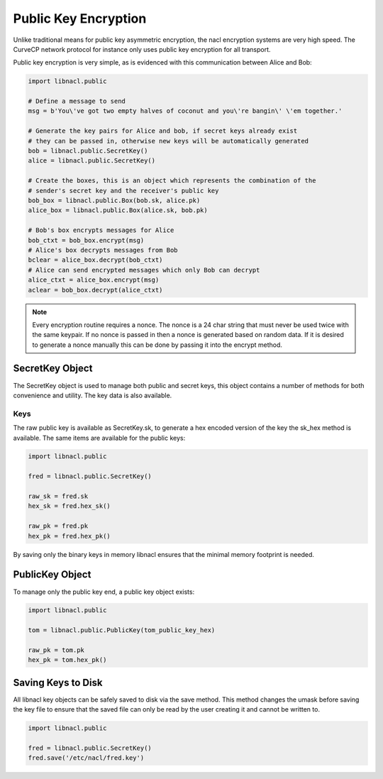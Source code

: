 =====================
Public Key Encryption
=====================

Unlike traditional means for public key asymmetric encryption, the nacl
encryption systems are very high speed. The CurveCP network protocol for
instance only uses public key encryption for all transport.

Public key encryption is very simple, as is evidenced with this communication
between Alice and Bob:

.. code-block:: python

    import libnacl.public

    # Define a message to send
    msg = b'You\'ve got two empty halves of coconut and you\'re bangin\' \'em together.'

    # Generate the key pairs for Alice and bob, if secret keys already exist
    # they can be passed in, otherwise new keys will be automatically generated
    bob = libnacl.public.SecretKey()
    alice = libnacl.public.SecretKey()

    # Create the boxes, this is an object which represents the combination of the
    # sender's secret key and the receiver's public key
    bob_box = libnacl.public.Box(bob.sk, alice.pk)
    alice_box = libnacl.public.Box(alice.sk, bob.pk)

    # Bob's box encrypts messages for Alice
    bob_ctxt = bob_box.encrypt(msg)
    # Alice's box decrypts messages from Bob
    bclear = alice_box.decrypt(bob_ctxt)
    # Alice can send encrypted messages which only Bob can decrypt
    alice_ctxt = alice_box.encrypt(msg)
    aclear = bob_box.decrypt(alice_ctxt)

.. note::

    Every encryption routine requires a nonce. The nonce is a 24 char string
    that must never be used twice with the same keypair. If no nonce is passed
    in then a nonce is generated based on random data.
    If it is desired to generate a nonce manually this can be done by passing
    it into the encrypt method.

SecretKey Object
================

The SecretKey object is used to manage both public and secret keys, this object
contains a number of methods for both convenience and utility. The key data is
also available.

Keys
----

The raw public key is available as SecretKey.sk, to generate a hex encoded
version of the key the sk_hex method is available. The same items are
available for the public keys:

.. code-block:: python

    import libnacl.public
    
    fred = libnacl.public.SecretKey()

    raw_sk = fred.sk
    hex_sk = fred.hex_sk()

    raw_pk = fred.pk
    hex_pk = fred.hex_pk()

By saving only the binary keys in memory libnacl ensures that the minimal
memory footprint is needed.

PublicKey Object
================

To manage only the public key end, a public key object exists:

.. code-block:: python

    import libnacl.public

    tom = libnacl.public.PublicKey(tom_public_key_hex)

    raw_pk = tom.pk
    hex_pk = tom.hex_pk()

Saving Keys to Disk
===================

All libnacl key objects can be safely saved to disk via the save method. This
method changes the umask before saving the key file to ensure that the saved
file can only be read by the user creating it and cannot be written to.

.. code-block:: python

    import libnacl.public

    fred = libnacl.public.SecretKey()
    fred.save('/etc/nacl/fred.key')
